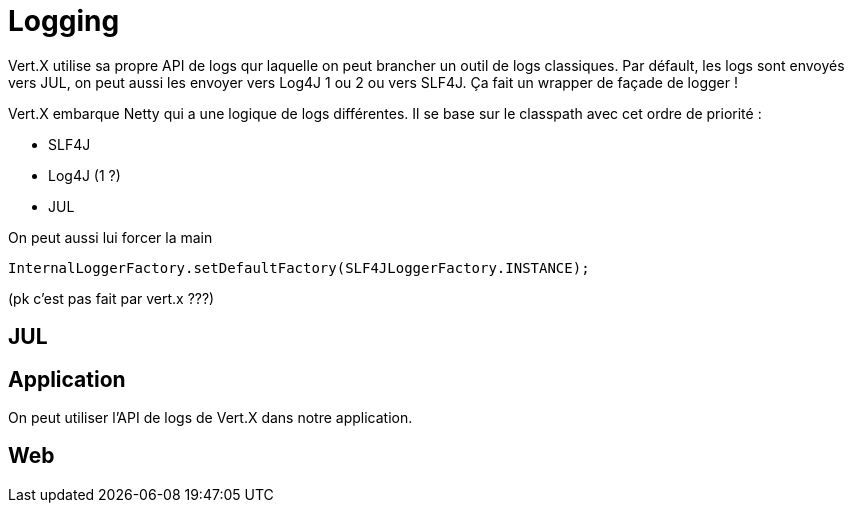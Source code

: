 = Logging

Vert.X utilise sa propre API de logs qur laquelle on peut brancher un outil de logs classiques.
Par défault, les logs sont envoyés vers JUL, on peut aussi les envoyer vers Log4J 1 ou 2 ou vers SLF4J.
Ça fait un wrapper de façade de logger !

Vert.X embarque Netty qui a une logique de logs différentes.
Il se base sur le classpath avec cet ordre de priorité :

* SLF4J
* Log4J (1 ?)
* JUL

On peut aussi lui forcer la main

----
InternalLoggerFactory.setDefaultFactory(SLF4JLoggerFactory.INSTANCE);
----

(pk c'est pas fait par vert.x ???)

== JUL

== Application

On peut utiliser l'API de logs de Vert.X dans notre application.

== Web

